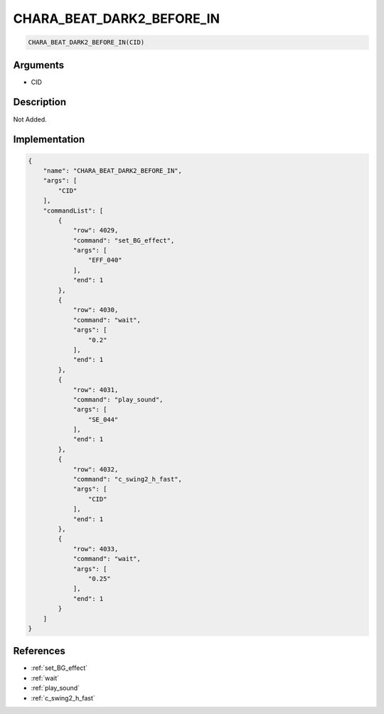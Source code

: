 .. _CHARA_BEAT_DARK2_BEFORE_IN:

CHARA_BEAT_DARK2_BEFORE_IN
========================

.. code-block:: text

	CHARA_BEAT_DARK2_BEFORE_IN(CID)


Arguments
------------

* CID

Description
-------------

Not Added.

Implementation
-------------

.. code-block:: json

	{
	    "name": "CHARA_BEAT_DARK2_BEFORE_IN",
	    "args": [
	        "CID"
	    ],
	    "commandList": [
	        {
	            "row": 4029,
	            "command": "set_BG_effect",
	            "args": [
	                "EFF_040"
	            ],
	            "end": 1
	        },
	        {
	            "row": 4030,
	            "command": "wait",
	            "args": [
	                "0.2"
	            ],
	            "end": 1
	        },
	        {
	            "row": 4031,
	            "command": "play_sound",
	            "args": [
	                "SE_044"
	            ],
	            "end": 1
	        },
	        {
	            "row": 4032,
	            "command": "c_swing2_h_fast",
	            "args": [
	                "CID"
	            ],
	            "end": 1
	        },
	        {
	            "row": 4033,
	            "command": "wait",
	            "args": [
	                "0.25"
	            ],
	            "end": 1
	        }
	    ]
	}

References
-------------
* :ref:`set_BG_effect`
* :ref:`wait`
* :ref:`play_sound`
* :ref:`c_swing2_h_fast`
